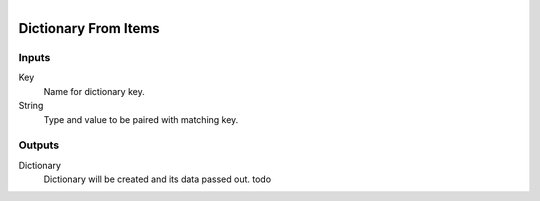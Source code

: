 .. figure:: /images/logic_nodes/data/dict/ln-dictionary_from_items.png
   :align: right
   :width: 215
   :alt: Dictionary From Items Node

.. _ln-dictionary_from_items:

==============================
Dictionary From Items
==============================

Inputs
++++++++++++++++++++++++++++++

Key
   Name for dictionary key.

String
   Type and value to be paired with matching key.

Outputs
++++++++++++++++++++++++++++++

Dictionary
   Dictionary will be created and its data passed out. todo
